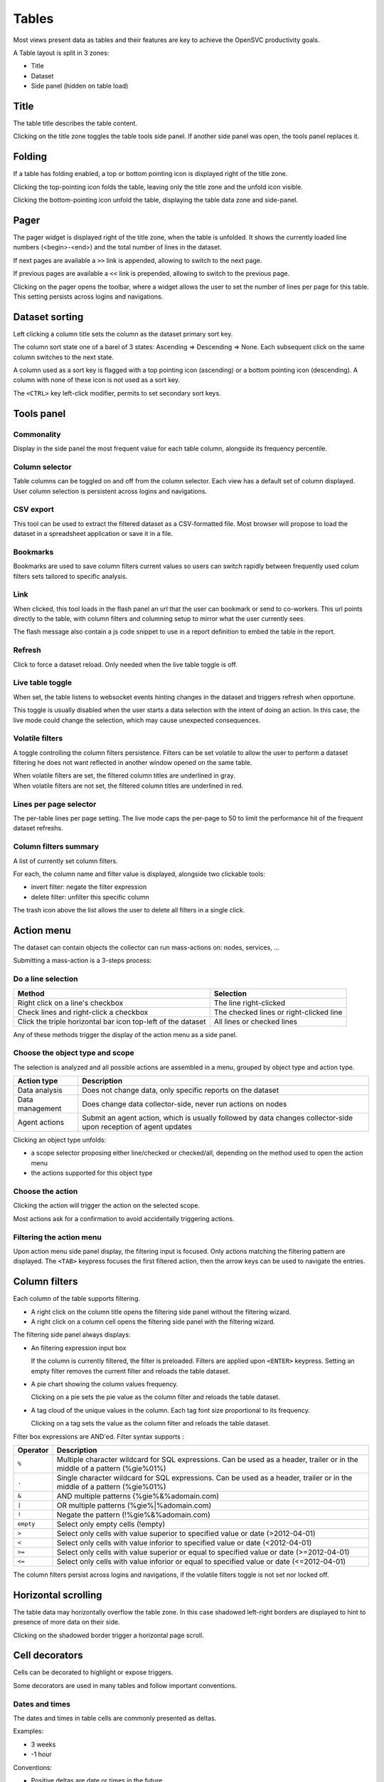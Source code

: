 .. index:: table

Tables
******

Most views present data as tables and their features are key to achieve the OpenSVC productivity goals.

A Table layout is split in 3 zones:

* Title
* Dataset
* Side panel (hidden on table load)

.. image:: _static/table.png

.. index:: table title

Title
=====

The table title describes the table content.

Clicking on the title zone toggles the table tools side panel. If another side panel was open, the tools panel replaces it.

.. index:: table folding

Folding
=======

If a table has folding enabled, a top or bottom pointing icon is displayed right of the title zone.

Clicking the top-pointing icon folds the table, leaving only the title zone and the unfold icon visible.

Clicking the bottom-pointing icon unfold the table, displaying the table data zone and side-panel.

.. index:: table pager

Pager
=====

The pager widget is displayed right of the title zone, when the table is unfolded. It shows the currently loaded line numbers (<begin>-<end>) and the total number of lines in the dataset.

If next pages are available a ``>>`` link is appended, allowing to switch to the next page.

If previous pages are available a ``<<`` link is prepended, allowing to switch to the previous page.

Clicking on the pager opens the toolbar, where a widget allows the user to set the number of lines per page for this table. This setting persists across logins and navigations.

.. index:: table sort

Dataset sorting
===============

Left clicking a column title sets the column as the dataset primary sort key.

The column sort state one of a barel of 3 states: Ascending => Descending => None. Each subsequent click on the same column switches to the next state.

A column used as a sort key is flagged with a top pointing icon (ascending) or a bottom pointing icon (descending). A column with none of these icon is not used as a sort key.

The ``<CTRL>`` key left-click modifier, permits to set secondary sort keys.

.. index:: table tools

Tools panel
===========

.. index:: table commonality

Commonality
-----------

.. image:: _static/collector.commonality.png

Display in the side panel the most frequent value for each table column, alongside its frequency percentile.

.. index:: table column selector

Column selector
---------------

.. image:: _static/collector.table.columns.png

Table columns can be toggled on and off from the column selector. Each view has a default set of column displayed. User column selection is persistent across logins and navigations.

.. index:: table csv export

CSV export
----------

This tool can be used to extract the filtered dataset as a CSV-formatted file. Most browser will propose to load the dataset in a spreadsheet application or save it in a file.

.. index:: table bookmarks

Bookmarks
---------

.. image:: _static/collector.table.bookmarks.png

Bookmarks are used to save column filters current values so users can switch rapidly between frequently used colum filters sets tailored to specific analysis.

.. index:: table links

Link
----

.. image:: _static/collector.table.link.png

When clicked, this tool loads in the flash panel an url that the user can bookmark or send to co-workers. This url points directly to the table, with column filters and columning setup to mirror what the user currently sees.

The flash message also contain a js code snippet to use in a report definition to embed the table in the report.

.. index:: table refresh

Refresh
-------

Click to force a dataset reload. Only needed when the live table toggle is off.

.. index:: table live mode

Live table toggle
-----------------

When set, the table listens to websocket events hinting changes in the dataset and triggers refresh when opportune.

This toggle is usually disabled when the user starts a data selection with the intent of doing an action. In this case, the live mode could change the selection, which may cause unexpected consequences.

.. index:: table volatile filters

Volatile filters
----------------

A toggle controlling the column filters persistence. Filters can be set volatile to allow the user to perform a dataset filtering he does not want reflected in another window opened on the same table.

| When volatile filters are set, the filtered column titles are underlined in gray.
| When volatile filters are not set, the filtered column titles are underlined in red.

.. index:: table pager

Lines per page selector
-----------------------

The per-table lines per page setting. The live mode caps the per-page to 50 to limit the performance hit of the frequent dataset refreshs.

.. index:: table column filters

Column filters summary
----------------------

.. image:: _static/collector.table.filters.summary.png

A list of currently set column filters.

For each, the column name and filter value is displayed, alongside two clickable tools:

* invert filter: negate the filter expression
* delete filter: unfilter this specific column

The trash icon above the list allows the user to delete all filters in a single click.

.. index:: table action menu

Action menu
===========

.. image:: _static/collector.table.action.menu.png

The dataset can contain objects the collector can run mass-actions on: nodes, services, ...

Submitting a mass-action is a 3-steps process:

Do a line selection
-------------------

============================================================ ===========================================
Method                                                       Selection
============================================================ ===========================================
Right click on a line's checkbox                             The line right-clicked

Check lines and right-click a checkbox                       The checked lines or right-clicked line

Click the triple horizontal bar icon top-left of the dataset All lines or checked lines

============================================================ ===========================================

Any of these methods trigger the display of the action menu as a side panel.

Choose the object type and scope
--------------------------------

The selection is analyzed and all possible actions are assembled in a menu, grouped by object type and action type.

================= =================================================================================
Action type       Description
================= =================================================================================
Data analysis     Does not change data, only specific reports on the dataset

Data management   Does change data collector-side, never run actions on nodes

Agent actions     Submit an agent action, which is usually followed by data changes collector-side
                  upon reception of agent updates

================= =================================================================================

Clicking an object type unfolds:

* a scope selector proposing either line/checked or checked/all, depending on the method used to open the action menu
* the actions supported for this object type

Choose the action
-----------------

Clicking the action will trigger the action on the selected scope.

Most actions ask for a confirmation to avoid accidentally triggering actions.

Filtering the action menu
-------------------------

Upon action menu side panel display, the filtering input is focused. Only actions matching the filtering pattern are displayed. The ``<TAB>`` keypress focuses the first filtered action, then the arrow keys can be used to navigate the entries.

.. index:: table column filters

Column filters
==============

.. image:: _static/collector.table.filter.png

Each column of the table supports filtering.

* A right click on the column title opens the filtering side panel without the filtering wizard.
* A right click on a column cell opens the filtering side panel with the filtering wizard.

The filtering side panel always displays:

* An filtering expression input box

  If the column is currently filtered, the filter is preloaded.
  Filters are applied upon ``<ENTER>`` keypress.
  Setting an empty filter removes the current filter and reloads the table dataset.

* A pie chart showing the column values frequency.

  Clicking on a pie sets the pie value as the column filter and reloads the table dataset.

* A tag cloud of the unique values in the column. Each tag font size proportional to its frequency.

  Clicking on a tag sets the value as the column filter and reloads the table dataset.


Filter box expressions are AND'ed. Filter syntax supports :

=========  ==========================================================================================================================
Operator   Description
=========  ==========================================================================================================================
``%``      Multiple character wildcard for SQL expressions. Can be used as a header, trailer or in the middle of a pattern (%gie%01%)
``.``      Single character wildcard for SQL expressions. Can be used as a header, trailer or in the middle of a pattern (%gie%01%)
``&``      AND multiple patterns (%gie%&%adomain.com)
``|``      OR multiple patterns (%gie%|%adomain.com)
``!``      Negate the pattern (!%gie%&%adomain.com)
``empty``  Select only empty cells (!empty)
``>``      Select only cells with value superior to specified value or date (>2012-04-01)
``<``      Select only cells with value inforior to specified value or date (<2012-04-01)
``>=``     Select only cells with value superior or equal to specified value or date (>=2012-04-01)
``<=``     Select only cells with value inforior or equal to specified value or date (<=2012-04-01)
=========  ==========================================================================================================================

The column filters persist across logins and navigations, if the volatile filters toggle is not set nor locked off.

.. index:: table scrolling

Horizontal scrolling
====================

The table data may horizontally overflow the table zone. In this case shadowed left-right borders are displayed to hint to presence of more data on their side.

Clicking on the shadowed border trigger a horizontal page scroll.

.. index:: table cell decorators

Cell decorators
===============

Cells can be decorated to highlight or expose triggers.

Some decorators are used in many tables and follow important conventions.

Dates and times
---------------

The dates and times in table cells are commonly presented as deltas.

Examples:

* 3 weeks
* -1 hour

Conventions:

* Positive deltas are date or times in the future.
* Negative deltas are date or times in the past.

Hovering a date or time displays the exact value as a browser-timezone converted value.

Corner icons
------------

When hovering a cell displays a top-left corner icon, the cell value click event triggers the load of cell details in the flash zone.

When hovering a cell displays a bottom-left corner icon, the cell value click event triggers the load of cell details in an extra line after the cell's line.

In both cases, the ``<ESC>`` keypress will close the details.

